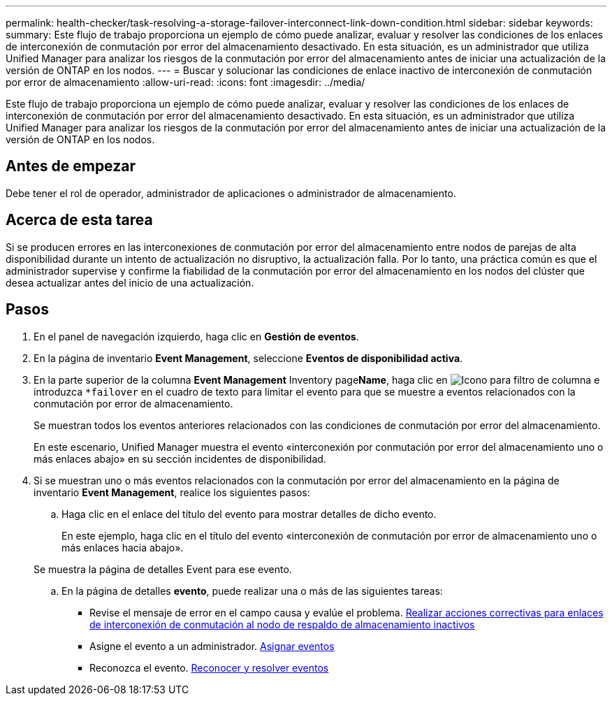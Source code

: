 ---
permalink: health-checker/task-resolving-a-storage-failover-interconnect-link-down-condition.html 
sidebar: sidebar 
keywords:  
summary: Este flujo de trabajo proporciona un ejemplo de cómo puede analizar, evaluar y resolver las condiciones de los enlaces de interconexión de conmutación por error del almacenamiento desactivado. En esta situación, es un administrador que utiliza Unified Manager para analizar los riesgos de la conmutación por error del almacenamiento antes de iniciar una actualización de la versión de ONTAP en los nodos. 
---
= Buscar y solucionar las condiciones de enlace inactivo de interconexión de conmutación por error de almacenamiento
:allow-uri-read: 
:icons: font
:imagesdir: ../media/


[role="lead"]
Este flujo de trabajo proporciona un ejemplo de cómo puede analizar, evaluar y resolver las condiciones de los enlaces de interconexión de conmutación por error del almacenamiento desactivado. En esta situación, es un administrador que utiliza Unified Manager para analizar los riesgos de la conmutación por error del almacenamiento antes de iniciar una actualización de la versión de ONTAP en los nodos.



== Antes de empezar

Debe tener el rol de operador, administrador de aplicaciones o administrador de almacenamiento.



== Acerca de esta tarea

Si se producen errores en las interconexiones de conmutación por error del almacenamiento entre nodos de parejas de alta disponibilidad durante un intento de actualización no disruptivo, la actualización falla. Por lo tanto, una práctica común es que el administrador supervise y confirme la fiabilidad de la conmutación por error del almacenamiento en los nodos del clúster que desea actualizar antes del inicio de una actualización.



== Pasos

. En el panel de navegación izquierdo, haga clic en *Gestión de eventos*.
. En la página de inventario *Event Management*, seleccione *Eventos de disponibilidad activa*.
. En la parte superior de la columna *Event Management* Inventory page**Name**, haga clic en image:../media/filtericon-um60.png["Icono para filtro de columna"] e introduzca `*failover` en el cuadro de texto para limitar el evento para que se muestre a eventos relacionados con la conmutación por error de almacenamiento.
+
Se muestran todos los eventos anteriores relacionados con las condiciones de conmutación por error del almacenamiento.

+
En este escenario, Unified Manager muestra el evento «interconexión por conmutación por error del almacenamiento uno o más enlaces abajo» en su sección incidentes de disponibilidad.

. Si se muestran uno o más eventos relacionados con la conmutación por error del almacenamiento en la página de inventario *Event Management*, realice los siguientes pasos:
+
.. Haga clic en el enlace del título del evento para mostrar detalles de dicho evento.
+
En este ejemplo, haga clic en el título del evento «interconexión de conmutación por error de almacenamiento uno o más enlaces hacia abajo».

+
Se muestra la página de detalles Event para ese evento.

.. En la página de detalles *evento*, puede realizar una o más de las siguientes tareas:
+
*** Revise el mensaje de error en el campo causa y evalúe el problema. xref:task-performing-corrective-action-for-storage-failover-interconnect-links-down.adoc[Realizar acciones correctivas para enlaces de interconexión de conmutación al nodo de respaldo de almacenamiento inactivos]
*** Asigne el evento a un administrador. xref:task-assigning-events-to-specific-users.adoc[Asignar eventos]
*** Reconozca el evento. xref:task-acknowledging-and-resolving-events.adoc[Reconocer y resolver eventos]





